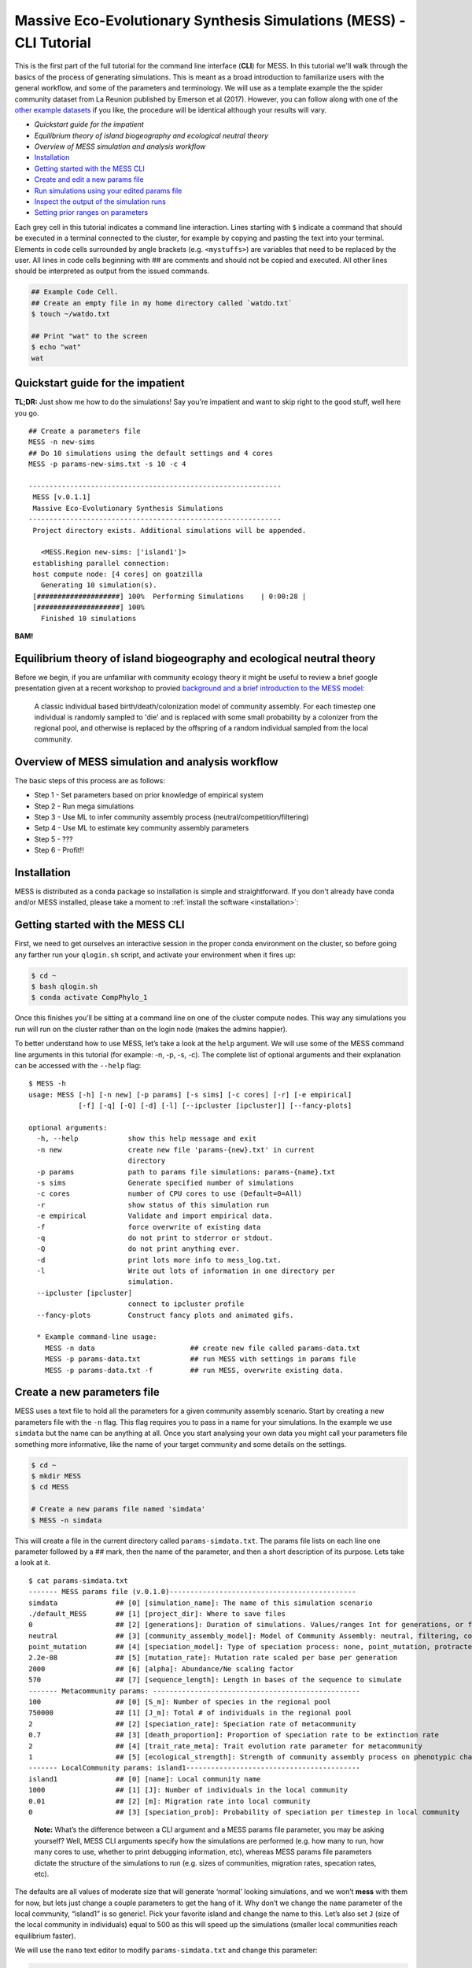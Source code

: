 .. _tutorial_cli:

Massive Eco-Evolutionary Synthesis Simulations (MESS) - CLI Tutorial
====================================================================

This is the first part of the full tutorial for the command line
interface (**CLI**) for MESS. In this tutorial we'll walk through the
basics of the process of generating simulations. This is meant as a broad
introduction to familiarize users with the general workflow, and some of
the parameters and terminology. We will use as a template example the
the spider community dataset from La Reunion published by Emerson et al
(2017). However, you can follow along with one of the `other example
datasets <https://github.com/messDiv/MESS/tree/master/jupyter-notebooks/empirical>`_
if you like, the procedure will be identical although your results will
vary.

-  `Quickstart guide for the impatient`
-  `Equilibrium theory of island biogeography and ecological neutral theory`
-  `Overview of MESS simulation and analysis workflow`
-  `Installation <installation>`_
-  `Getting started with the MESS CLI <#MESS-CLI-intro>`__
-  `Create and edit a new params file <#Create-Params-File>`__
-  `Run simulations using your edited params file <#Simulate>`__
-  `Inspect the output of the simulation runs <#Inspect-Simulations>`__
-  `Setting prior ranges on parameters <#Prior-Ranges>`__

Each grey cell in this tutorial indicates a command line interaction.
Lines starting with ``$`` indicate a command that should be executed in
a terminal connected to the cluster, for example by copying and pasting
the text into your terminal. Elements in code cells surrounded by angle
brackets (e.g. ``<mystuffs>``) are variables that need to be replaced by
the user. All lines in code cells beginning with ## are comments and should
not be copied and executed. All other lines should be interpreted as output
from the issued commands.

.. code:: bash

   ## Example Code Cell.
   ## Create an empty file in my home directory called `watdo.txt`
   $ touch ~/watdo.txt

   ## Print "wat" to the screen
   $ echo "wat"
   wat

Quickstart guide for the impatient
----------------------------------

**TL;DR:** Just show me how to do the simulations! Say you're impatient
and want to skip right to the good stuff, well here you go.

::

   ## Create a parameters file
   MESS -n new-sims
   ## Do 10 simulations using the default settings and 4 cores
   MESS -p params-new-sims.txt -s 10 -c 4

   -------------------------------------------------------------
    MESS [v.0.1.1]
    Massive Eco-Evolutionary Synthesis Simulations
   -------------------------------------------------------------
    Project directory exists. Additional simulations will be appended.

      <MESS.Region new-sims: ['island1']>
    establishing parallel connection:
    host compute node: [4 cores] on goatzilla
      Generating 10 simulation(s).
    [####################] 100%  Performing Simulations    | 0:00:28 | 
    [####################] 100% 
      Finished 10 simulations

**BAM!**

Equilibrium theory of island biogeography and ecological neutral theory
-----------------------------------------------------------------------
Before we begin, if you are unfamiliar with community ecology theory it might
be useful to review a brief google presentation given at a recent workshop to
provied `background and a brief introduction to the MESS model:
<https://docs.google.com/presentation/d/1dbQOZ17RliFyRBzyLdDDn3SWCmaWwXcVD2h1muyixv8/edit?usp=sharing>`__

.. figure:: images/Forward_Time_Neutral_Assembly.png

    A classic individual based birth/death/colonization model of community
    assembly. For each timestep one individual is randomly sampled to 'die'
    and is replaced with some small probability by a colonizer from the
    regional pool, and otherwise is replaced by the offspring of a random
    individual sampled from the local community.

Overview of MESS simulation and analysis workflow
-------------------------------------------------

The basic steps of this process are as follows:

-  Step 1 - Set parameters based on prior knowledge of empirical system
-  Step 2 - Run mega simulations
-  Step 3 - Use ML to infer community assembly process
   (neutral/competition/filtering)
-  Setp 4 - Use ML to estimate key community assembly parameters
-  Step 5 - ???
-  Step 6 - Profit!!

Installation
------------

MESS is distributed as a conda package so installation is simple and
straightforward. If you don't already have conda and/or MESS installed,
please take a moment to :ref:`install the software <installation>`:

Getting started with the MESS CLI
---------------------------------
First, we need to get ourselves an
interactive session in the proper conda environment on the cluster, so
before going any farther run your ``qlogin.sh`` script, and activate
your environment when it fires up:

.. code:: bash

   $ cd ~
   $ bash qlogin.sh
   $ conda activate CompPhylo_1

Once this finishes you’ll be sitting at a command line on one of the
cluster compute nodes. This way any simulations you run will run on the
cluster rather than on the login node (makes the admins happier).

To better understand how to use MESS, let’s take a look at the ``help``
argument. We will use some of the MESS command line arguments in this
tutorial (for example: -n, -p, -s, -c). The complete list of optional
arguments and their explanation can be accessed with the ``--help``
flag:

::

   $ MESS -h
   usage: MESS [-h] [-n new] [-p params] [-s sims] [-c cores] [-r] [-e empirical]
               [-f] [-q] [-Q] [-d] [-l] [--ipcluster [ipcluster]] [--fancy-plots]

   optional arguments:
     -h, --help            show this help message and exit
     -n new                create new file 'params-{new}.txt' in current
                           directory
     -p params             path to params file simulations: params-{name}.txt
     -s sims               Generate specified number of simulations
     -c cores              number of CPU cores to use (Default=0=All)
     -r                    show status of this simulation run
     -e empirical          Validate and import empirical data.
     -f                    force overwrite of existing data
     -q                    do not print to stderror or stdout.
     -Q                    do not print anything ever.
     -d                    print lots more info to mess_log.txt.
     -l                    Write out lots of information in one directory per
                           simulation.
     --ipcluster [ipcluster]
                           connect to ipcluster profile
     --fancy-plots         Construct fancy plots and animated gifs.

     * Example command-line usage:
       MESS -n data                       ## create new file called params-data.txt
       MESS -p params-data.txt            ## run MESS with settings in params file
       MESS -p params-data.txt -f         ## run MESS, overwrite existing data.

Create a new parameters file
----------------------------
MESS uses a text file to hold all the
parameters for a given community assembly scenario. Start by creating a
new parameters file with the ``-n`` flag. This flag requires you to pass
in a name for your simulations. In the example we use ``simdata`` but
the name can be anything at all. Once you start analysing your own data
you might call your parameters file something more informative, like the
name of your target community and some details on the settings.

.. code:: bash

   $ cd ~
   $ mkdir MESS 
   $ cd MESS

   # Create a new params file named 'simdata'
   $ MESS -n simdata

This will create a file in the current directory called
``params-simdata.txt``. The params file lists on each line one parameter
followed by a ## mark, then the name of the parameter, and then a short
description of its purpose. Lets take a look at it.

::

   $ cat params-simdata.txt
   ------- MESS params file (v.0.1.0)---------------------------------------------
   simdata              ## [0] [simulation_name]: The name of this simulation scenario
   ./default_MESS       ## [1] [project_dir]: Where to save files
   0                    ## [2] [generations]: Duration of simulations. Values/ranges Int for generations, or float [0-1] for lambda.
   neutral              ## [3] [community_assembly_model]: Model of Community Assembly: neutral, filtering, competition
   point_mutation       ## [4] [speciation_model]: Type of speciation process: none, point_mutation, protracted, random_fission
   2.2e-08              ## [5] [mutation_rate]: Mutation rate scaled per base per generation
   2000                 ## [6] [alpha]: Abundance/Ne scaling factor
   570                  ## [7] [sequence_length]: Length in bases of the sequence to simulate
   ------- Metacommunity params: --------------------------------------------------
   100                  ## [0] [S_m]: Number of species in the regional pool
   750000               ## [1] [J_m]: Total # of individuals in the regional pool
   2                    ## [2] [speciation_rate]: Speciation rate of metacommunity
   0.7                  ## [3] [death_proportion]: Proportion of speciation rate to be extinction rate
   2                    ## [4] [trait_rate_meta]: Trait evolution rate parameter for metacommunity
   1                    ## [5] [ecological_strength]: Strength of community assembly process on phenotypic change
   ------- LocalCommunity params: island1------------------------------------------
   island1              ## [0] [name]: Local community name
   1000                 ## [1] [J]: Number of individuals in the local community
   0.01                 ## [2] [m]: Migration rate into local community
   0                    ## [3] [speciation_prob]: Probability of speciation per timestep in local community

..

   **Note:** What’s the difference between a CLI argument and a MESS
   params file parameter, you may be asking yourself? Well, MESS CLI
   arguments specify how the simulations are performed (e.g. how many to
   run, how many cores to use, whether to print debugging information,
   etc), whereas MESS params file parameters dictate the structure of
   the simulations to run (e.g. sizes of communities, migration rates,
   specation rates, etc).

The defaults are all values of moderate size that will generate ‘normal’
looking simulations, and we won’t **mess** with them for now, but lets
just change a couple parameters to get the hang of it. Why don’t we
change the ``name`` parameter of the local community, “island1” is so
generic!. Pick your favorite island and change the name to this. Let’s
also set ``J`` (size of the local community in individuals) equal to 500
as this will speed up the simulations (smaller local communities reach
equilibrium faster).

We will use the ``nano`` text editor to modify ``params-simdata.txt``
and change this parameter:

.. code:: bash

   $ nano params-simdata.txt

Nano is a command line editor, so you’ll need to use only the arrow keys
on the keyboard for navigating around the file. Nano accepts a few
special keyboard commands for doing things other than modifying text,
and it lists these on the bottom of the frame. After you are done making
the changes your file will now have lines that look like this:

.. code:: bash

   La_Reunion ## [0] [name]: Local community name
   500                 ## [1] [J]: Number of individuals in the local community

..

   **Note:** For scientific computing, in almost all cases spaces in
   variable names and labels should be considered **harmful**. Notice
   here how I replace the space in “La Reunion” with an underscore
   (“\_”) character, this is common practice that you should adopt.

After you change this parameters you may save and exit nano by typing
CTRL+o (to write **O**\ utput), and then CTRL+x (to e\ **X**\ it the
program).

   **Note:** The ``CTRL+x`` notation indicates that you should hold down
   the control key (which is often styled ‘ctrl’ on the keyboard) and
   then push ‘x’.

Once we start running the simulations and performing MESS analyses all
the temp files and directories it needs are created in the
``project_dir`` directory and use the prefix specified by the
``simulation_name`` parameter. Because we use the default
(``./default_MESS``) for the ``project_dir`` for this tutorial, all
these intermediate directories will be of the form:
``~/MESS/default_MESS/simdata_*``, or the analagous name that you used
for your assembly name.

   **Note on files in the project directory:** MESS relies on the
   integrity of the ``project_directory`` for keeping track of various
   temporary files used by the simulation/analysis process. One result
   of this is that you can have multiple simulations of the same
   community assembly scenario using different parameter settings and
   you don’t have to manage all the files yourself! Another result is
   that **you should not rename or move any of the files or directories
   inside your project directory**, unless you know what you’re doing or
   you don’t mind if your simulations/analyses break.

 ## Run simulations using your edited params file

   **Special Note:** In command line mode please be aware to *always*
   specify the number of cores with the ``-c`` flag. If you do not
   specify the number of cores MESS assumes you want only one of them,
   which will result in painfully slow simulation runs (serial
   processing).

.. code:: bash

   ## -p    the params file we wish to use
   ## -s    the number of simulations to perform
   ## -c    the number of cores to allocate   <-- Important!
   $ MESS -p params-simdata.txt -s 10 -c 4
    -------------------------------------------------------------
     MESS [v.0.1.0]
     Massive Eco-Evolutionary Synthesis Simulations
    -------------------------------------------------------------
     Project directory exists. Additional simulations will be appended.

       <MESS.Region simdata: ['La_Reunion']>
     establishing parallel connection:
     host compute node: [4 cores] on goatzilla
       Generating 10 simulation(s).
     [####################] 100%  Performing Simulations    | 0:00:46 | 
     [####################] 100% 
       Finished 10 simulations
    Clean up ipcluster <ipyparallel.client.client.Client object at 0x7f15cc3c9090>

..

   **Note:** You can see here that MESS is intelligently handling all
   the parallelization work for you. You tell it how many cores to use
   with the ``-c`` flag and it portions out simulations among all the
   cores as they become available.

 ## Inspect the output of the simulation runs

Simulation parameters and summary statistics are written to the
``SIMOUT.txt`` file. You can check the length of this file.

.. code:: bash

   $ wc -l default_MESS/SIMOUT.txt 
   11 default_MESS/SIMOUT.txt

   # Use `less` to look inside the file. Use `q` to quit less when you are done.
   less default_MESS/SIMOUT.txt

..

   **NB:** Lines in this file are very long, so less will wrap the text
   by default. Turn of line wrapping by typing ``-S`` then pushing .

::

   S_m     J_m     speciation_rate death_proportion        trait_rate_meta ecological_strength     generations     community_assembly_model
   100     750000  2.0     0.7     2.0     1.0     0.0     neutral point_mutation  0.0     2000    570.0   500.0   0.01    0.0     189.0   0.696
   100     750000  2.0     0.7     2.0     1.0     0.0     neutral point_mutation  0.0     2000    570.0   500.0   0.01    0.0     43.0    0.238

 ## Setting prior ranges on parameters

Rather than explicitly specifying MESS parameters, let’s say you’re
interested in actually estimating them from the observed data. We can do
this by simulating over a range of values for each parameter of
interest, and then using the MESS inference procedure to estimate these
paramters. Let’s say you would like to estimate the size of the local
community (``J``) and the migration rate into the local community
(``m``). Edit your params file again with ``nano``:

.. code:: bash

   nano params-simdata.txt

and change the following two parameter settings:

::

   1000-2000                 ## [1] [J]: Number of individuals in the local community
   0.001-0.01                 ## [2] [m]: Migration rate into local community

..

   **Note:** Saving and quitting from ``nano``: ``CTRL+o`` then
   ``CTRL+x``

Now run some more simulations (MESS will append these new simulations to
the SIMOUT file):

::

   $ MESS -p params-simdata.txt -s 10 -c 4
    -------------------------------------------------------------
     MESS [v.0.1.0]
     Massive Eco-Evolutionary Synthesis Simulations
    -------------------------------------------------------------
     Project directory exists. Additional simulations will be appended.

       <MESS.Region simdata: ['La_Reunion']>
     establishing parallel connection:
     host compute node: [4 cores] on goatzilla
       Generating 10 simulation(s).
     [####################] 100%  Performing Simulations    | 0:00:46 |
     [####################] 100%
       Finished 10 simulations
    Clean up ipcluster <ipyparallel.client.client.Client object at 0x7f15cc3c9090>

Let’s use ``cut`` to look at just the columns we’re interested in (``J``
and ``m``), which are the 13th and 14th columns.

.. code:: bash

   $ cut -f 13,14 default_MESS/SIMOUT.txt
   J       m
   500.0   0.01
   500.0   0.01
   500.0   0.01
   500.0   0.01
   500.0   0.01
   500.0   0.01
   500.0   0.01
   500.0   0.01
   500.0   0.01
   500.0   0.01
   1118.0  0.00205
   1168.0  0.00172
   1515.0  0.00323
   1061.0  0.0014
   1305.0  0.00859
   1434.0  0.00881
   1397.0  0.00706
   1096.0  0.00509
   1889.0  0.00112
   1699.0  0.00285

And you’ll see that these parameter values are now taking a range, as we
specified. In `MESS Part II <MESS_PartI.md>`__ you will see how we can
combine massive amounts of simulations under varying parameter ranges
with machine learning to estimate parameters of the model with real
data.
